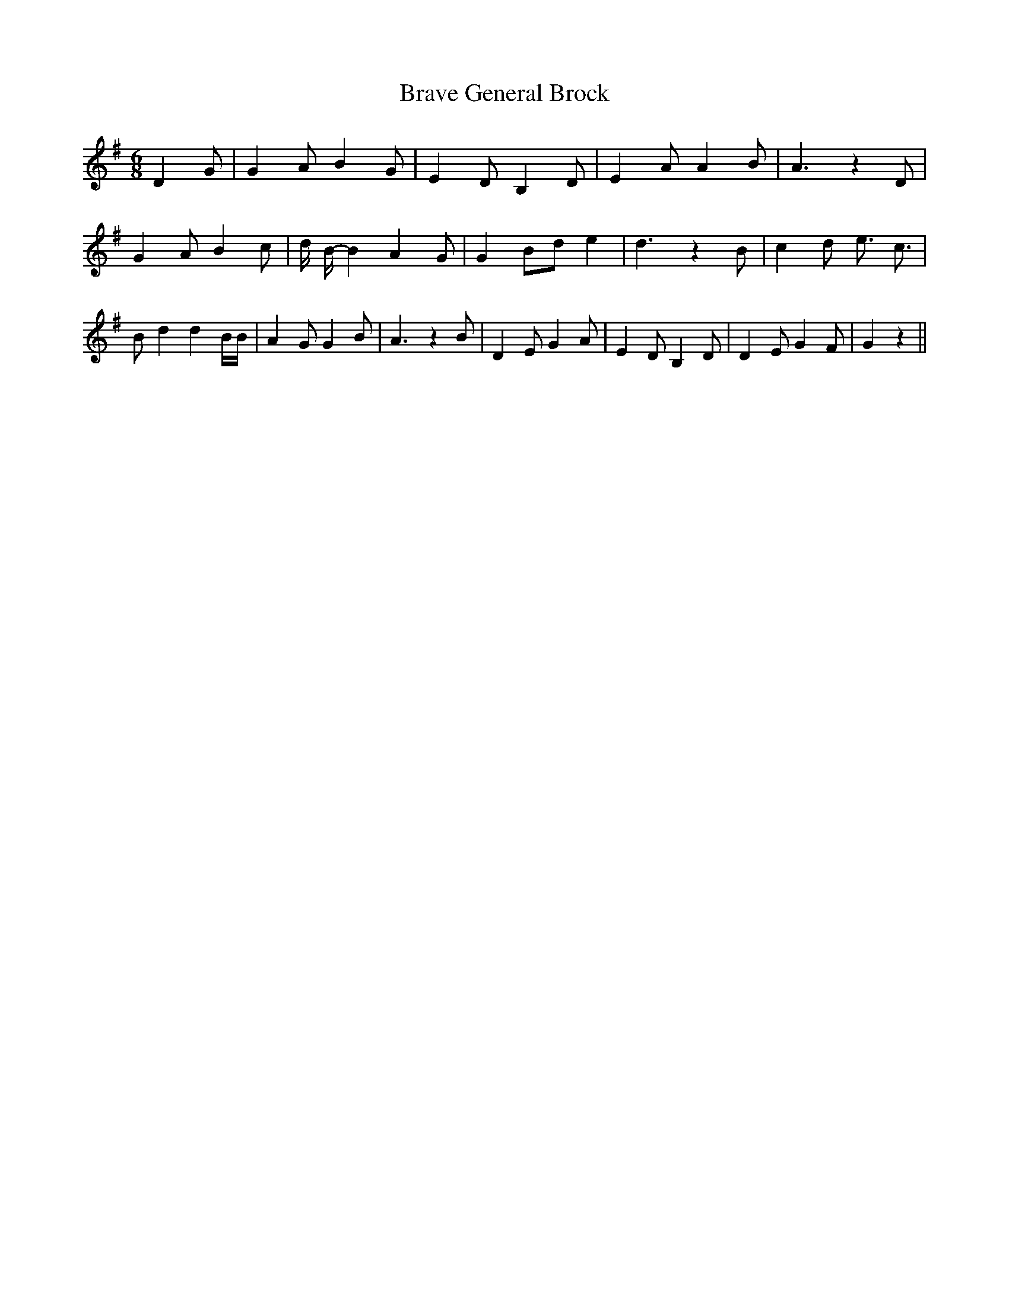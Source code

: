 % Generated more or less automatically by swtoabc by Erich Rickheit KSC
X:1
T:Brave General Brock
M:6/8
L:1/4
K:G
 D- G/2| G A/2 B G/2| E D/2 B, D/2| E A/2 A B/2| A3/2 z D/2| G A/2 B c/2|\
 d/4 B/4- B A G/2| G B/2d/2 e| d3/2 z B/2| c d/2 e3/4 c3/4| B/2- d d B/4B/4|\
 A G/2 G B/2| A3/2 z B/2| D E/2 G A/2| E D/2 B, D/2| D E/2 G F/2| G z||\


